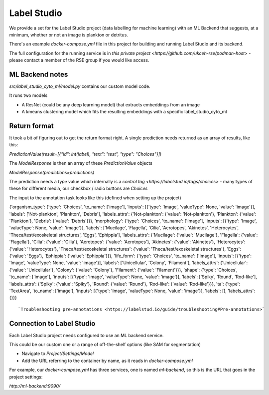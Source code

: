 Label Studio
============

We provide a set for the Label Studio project (data labelling for machine learning) with an ML Backend that suggests, at a minimum, whether or not an image is plankton or detritus.

There's an example `docker-compose.yml` file in this project for building and running Label Studio and its backend.

The full configuration for the running service is in `this private project <https://github.com/ukceh-rse/podman-host>` - please contact a member of the RSE group if you would like access.

ML Backend notes
----------------

`src/label_studio_cyto_ml/model.py` contains our custom model code.

It runs two models

* A ResNet (could be any deep learning model) that extracts embeddings from an image
* A kmeans clustering model which fits the resulting embeddings with a specific label_studio_cyto_ml

Return format 
-------------

It took a bit of figuring out to get the return format right. A single prediction needs returned as an array of results, like this: 

`PredictionValue(result=[{"id": int(label), "text": "test", "type": "Choices"}])`

The `ModelResponse` is then an array of these `PredictionValue` objects

`ModelResponse(predictions=predictions)`

The prediction needs a `type` value which internally is a `control tag <https://labelstud.io/tags/choices>` - many types of these for different media, our checkbox / radio buttons are `Choices`

The input to the annotation task looks like this (defined when setting up the project)

{'organism_type': {'type': 'Choices', 'to_name': ['image'], 'inputs': [{'type': 'Image', 'valueType': None, 'value': 'image'}], 'labels': ['Not-plankton', 'Plankton', 'Debris'], 'labels_attrs': {'Not-plankton': {'value': 'Not-plankton'}, 'Plankton': {'value': 'Plankton'}, 'Debris': {'value': 'Debris'}}}, 'morphology': {'type': 'Choices', 'to_name': ['image'], 'inputs': [{'type': 'Image', 'valueType': None, 'value': 'image'}], 'labels': ['Mucilage', 'Flagella', 'Cilia', 'Aerotopes', 'Akinetes', 'Heterocytes', 'Theca/test/exoskeletal structures', 'Eggs', 'Ephippia'], 'labels_attrs': {'Mucilage': {'value': 'Mucilage'}, 'Flagella': {'value': 'Flagella'}, 'Cilia': {'value': 'Cilia'}, 'Aerotopes': {'value': 'Aerotopes'}, 'Akinetes': {'value': 'Akinetes'}, 'Heterocytes': {'value': 'Heterocytes'}, 'Theca/test/exoskeletal structures': {'value': 'Theca/test/exoskeletal structures'}, 'Eggs': {'value': 'Eggs'}, 'Ephippia': {'value': 'Ephippia'}}}, 'life_form': {'type': 'Choices', 'to_name': ['image'], 'inputs': [{'type': 'Image', 'valueType': None, 'value': 'image'}], 'labels': ['Unicellular', 'Colony', 'Filament'], 'labels_attrs': {'Unicellular': {'value': 'Unicellular'}, 'Colony': {'value': 'Colony'}, 'Filament': {'value': 'Filament'}}}, 'shape': {'type': 'Choices', 'to_name': ['image'], 'inputs': [{'type': 'Image', 'valueType': None, 'value': 'image'}], 'labels': ['Spiky', 'Round', 'Rod-like'], 'labels_attrs': {'Spiky': {'value': 'Spiky'}, 'Round': {'value': 'Round'}, 'Rod-like': {'value': 'Rod-like'}}}, 'ta': {'type': 'TextArea', 'to_name': ['image'], 'inputs': [{'type': 'Image', 'valueType': None, 'value': 'image'}], 'labels': [], 'labels_attrs': {}}}
::

`Troubleshooting pre-annotations <https://labelstud.io/guide/troubleshooting#Pre-annotations>`

Connection to Label Studio
--------------------------

Each Label Studio project needs configured to use an ML backend service.

This could be our custom one or a range of off-the-shelf options (like SAM for segmentation)


* Navigate to `Project/Settings/Model`
* Add the URL referring to the container by name, as it reads in `docker-compose.yml`

For example, our `docker-compose.yml` has three services, one is named `ml-backend`, so this is the URL that goes in the project settings:

`http://ml-backend:9090/`
